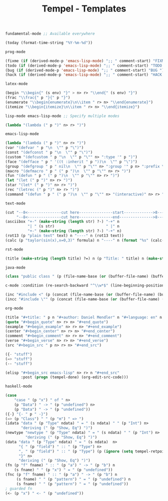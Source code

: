 :PROPERTIES:
:ID:           3e8f0e02-dbfe-4f34-9b00-8b7ecd0a238d
:header-args: :tangle   ./templates.lisp
:END:
#+title: Tempel - Templates

#+BEGIN_SRC lisp
  fundamental-mode ;; Available everywhere

  (today (format-time-string "%Y-%m-%d"))
#+END_SRC

#+BEGIN_SRC lisp
  prog-mode

  (fixme (if (derived-mode-p 'emacs-lisp-mode) ";; " comment-start) "FIXME ")
  (todo (if (derived-mode-p 'emacs-lisp-mode) ";; " comment-start) "TODO ")
  (bug (if (derived-mode-p 'emacs-lisp-mode) ";; " comment-start) "BUG ")
  (hack (if (derived-mode-p 'emacs-lisp-mode) ";; " comment-start) "HACK ")
#+END_SRC

#+BEGIN_SRC lisp
  latex-mode

  (begin "\\begin{" (s env) "}" > n> r> "\\end{" (s env) "}")
  (frac "\\frac{" p "}{" p "}")
  (enumerate "\\begin{enumerate}\n\\item " r> n> "\\end{enumerate}")
  (itemize "\\begin{itemize}\n\\item " r> n> "\\end{itemize}")
#+END_SRC

#+BEGIN_SRC lisp
  lisp-mode emacs-lisp-mode ;; Specify multiple modes

  (lambda "(lambda (" p ")" n> r> ")")
#+END_SRC

#+BEGIN_SRC lisp
  emacs-lisp-mode

  (lambda "(lambda (" p ")" n> r> ")")
  (var "(defvar " p "\n  \"" p "\")")
  (const "(defconst " p "\n  \"" p "\")")
  (custom "(defcustom " p "\n  \"" p "\"" n> ":type '" p ")")
  (face "(defface " p " '((t :inherit " p "))\n  \"" p "\")")
  (group "(defgroup " p " nil\n  \"" p "\"" n> ":group '" p n> ":prefix \"" p "-\")")
  (macro "(defmacro " p " (" p ")\n  \"" p "\"" n> r> ")")
  (fun "(defun " p " (" p ")\n  \"" p "\"" n> r> ")")
  (let "(let (" p ")" n> r> ")")
  (star "(let* (" p ")" n> r> ")")
  (rec "(letrec (" p ")" n> r> ")")
  (command "(defun " p " (" p ")\n  \"" p "\"" n> "(interactive)" n> r> ")")
#+END_SRC

#+BEGIN_SRC lisp
  text-mode

  (cut "--8<---------------cut here---------------start------------->8---" n r n
       "--8<---------------cut here---------------end--------------->8---" n)
  (asciibox "+-" (make-string (length str) ?-) "-+" n
            "| " (s str)                       " |" n
            "+-" (make-string (length str) ?-) "-+" n)
  (rot13 (p "plain text" text) n "----" n (rot13 text))
  (calc (p "taylor(sin(x),x=0,3)" formula) n "----" n (format "%s" (calc-eval formula)))
#+END_SRC

#+BEGIN_SRC lisp
  rst-mode

  (title (make-string (length title) ?=) n (p "Title: " title) n (make-string (length title) ?=) n)
#+END_SRC

#+BEGIN_SRC lisp
  java-mode

  (class "public class " (p (file-name-base (or (buffer-file-name) (buffer-name)))) " {" n> r> n "}")
#+END_SRC

#+BEGIN_SRC lisp
  c-mode :condition (re-search-backward "^\\w*$" (line-beginning-position) 'noerror)

  (inc "#include <" (p (concat (file-name-base (or (buffer-file-name) (buffer-name))) ".h")) ">")
  (incc "#include \"" (p (concat (file-name-base (or (buffer-file-name) (buffer-name))) ".h")) "\"")
#+END_SRC

#+BEGIN_SRC lisp
  org-mode

  (title "#+title: " p n "#+author: Daniel Mendler" n "#+language: en" n n)
  (quote "#+begin_quote" n> r> n> "#+end_quote")
  (example "#+begin_example" n> r> n> "#+end_example")
  (center "#+begin_center" n> r> n> "#+end_center")
  (comment "#+begin_comment" n> r> n> "#+end_comment")
  (verse "#+begin_verse" n> r> n> "#+end_verse")
  (src "#+begin_src " p n> r> n> "#+end_src")

  ({- "stuff")
  (=> "stuff")
  (-- "stuff")

  (elisp "#+begin_src emacs-lisp" n> r> n "#+end_src"
         :post (progn (tempel-done) (org-edit-src-code)))
#+END_SRC

#+BEGIN_SRC lisp
  haskell-mode

  (case
      "case " (p "x") " of " n>
      (p "Data") " -> " (p "undefined") n>
      (p "Data") " -> " (p "undefined"))
  ({-} "{- " p " -}")
  (=> (p "Class") " " (p "m") " => ")
  (idata "data " (p "Type" ndata) " = " (s ndata) " " (p "Int") n>
         "deriving (" (p "Show, Eq") ")")
  (newtype "newtype " (p "Type" ndata) " = " (s ndata) " " (p "Int") n>
           "deriving (" (p "Show, Eq") ")")
  (data "data " (p "Type" ndata) " = " (s ndata)  n>
        "{ " (p "field") " :: " (p "Type") n>
        ", " (p "field") " :: " (p "Type") (p (ignore (setq tempel-retpoint (point)) ) retpoint t) n>
        "}" n>
        "deriving (" (p "Show, Eq") ")")
  (fn (p "f" fname) " :: " (p "a") " -> " (p "b") n
      (s fname) " " (p "x") " = " (p "undefined"))
  (fnc (p "f" fname) " :: " (p "a") " -> " (p "b") n
       (s fname) " " (p "pattern") " = " (p "undefined") n
       (s fname) " " (p "pattern") " = " (p "undefined"))
  ; guarded fn
  (<- (p "x") " <- " (p "undefined"))

#+END_SRC
